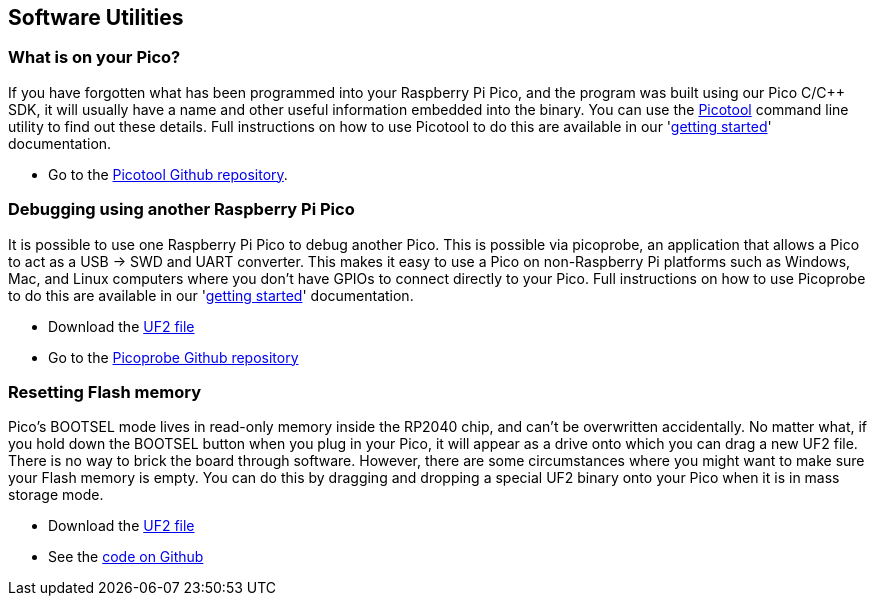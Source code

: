 == Software Utilities

=== What is on your Pico?

If you have forgotten what has been programmed into your Raspberry Pi Pico, and the program was built using our Pico C/{cpp} SDK, it will usually have a name and other useful information embedded into the binary. You can use the https://github.com/raspberrypi/picotool[Picotool] command line utility to find out these details. Full instructions on how to use Picotool to do this are available in our 'https://datasheets.raspberrypi.com/pico/getting-started-with-pico.pdf[getting started]' documentation.

* Go to the https://github.com/raspberrypi/picotool[Picotool Github repository].

=== Debugging using another Raspberry Pi Pico

It is possible to use one Raspberry Pi Pico to debug another Pico. This is possible via picoprobe, an application that allows a Pico to act as a USB → SWD and UART converter. This makes it easy to use a Pico on non-Raspberry Pi platforms such as Windows, Mac, and Linux computers where you don’t have GPIOs to connect directly to your Pico. Full instructions on how to use Picoprobe to do this are available in our 'https://datasheets.raspberrypi.com/pico/getting-started-with-pico.pdf[getting started]' documentation.

* Download the https://datasheets.raspberrypi.com/soft/picoprobe.uf2[UF2 file]
* Go to the https://github.com/raspberrypi/picoprobe[Picoprobe Github repository]

=== Resetting Flash memory

Pico's BOOTSEL mode lives in read-only memory inside the RP2040 chip, and can't be overwritten accidentally. No matter what, if you hold down the BOOTSEL button when you plug in your Pico, it will appear as a drive onto which you can drag a new UF2 file. There is no way to brick the board through software. However, there are some circumstances where you might want to make sure your Flash memory is empty. You can do this by dragging and dropping a special UF2 binary onto your Pico when it is in mass storage mode.

* Download the https://datasheets.raspberrypi.com/soft/flash_nuke.uf2[UF2 file]
* See the https://github.com/raspberrypi/pico-examples/blob/master/flash/nuke/nuke.c[code on Github]
